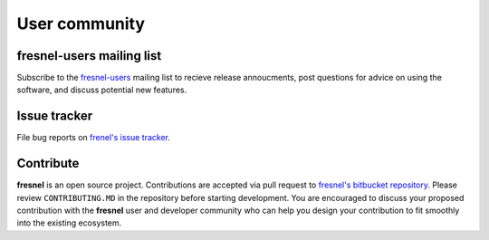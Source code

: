 User community
==============

fresnel-users mailing list
--------------------------

Subscribe to the `fresnel-users <https://groups.google.com/d/forum/fresnel-users>`_ mailing list to recieve release annoucments,
post questions for advice on using the software, and discuss potential new features.

Issue tracker
-------------

File bug reports on `frenel's issue tracker <https://bitbucket.org/glotzer/fresnel/issues?status=new&status=open>`_.

Contribute
----------

**fresnel** is an open source project. Contributions are accepted via pull request to `fresnel's bitbucket repository <https://bitbucket.org/glotzer/fresnel>`_.
Please review ``CONTRIBUTING.MD`` in the repository before starting development. You are encouraged to discuss your proposed contribution with the
**fresnel** user and developer community who can help you design your contribution to fit smoothly into the existing ecosystem.

